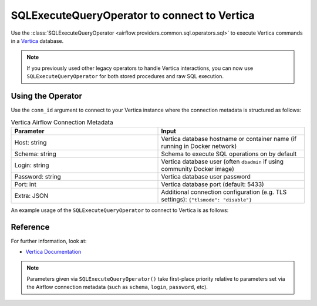.. Licensed to the Apache Software Foundation (ASF) under one
   or more contributor license agreements.  See the NOTICE file
   distributed with this work for additional information
   regarding copyright ownership.  The ASF licenses this file
   to you under the Apache License, Version 2.0 (the
   "License"); you may not use this file except in compliance
   with the License.  You may obtain a copy of the License at

..   http://www.apache.org/licenses/LICENSE-2.0

.. Unless required by applicable law or agreed to in writing,
   software distributed under the License is distributed on an
   "AS IS" BASIS, WITHOUT WARRANTIES OR CONDITIONS OF ANY
   KIND, either express or implied.  See the License for the
   specific language governing permissions and limitations
   under the License.


.. _howto/operator:VerticaOperator:

SQLExecuteQueryOperator to connect to Vertica
=============================================

Use the :class:`SQLExecuteQueryOperator <airflow.providers.common.sql.operators.sql>` to execute
Vertica commands in a `Vertica <https://www.vertica.com/documentation/>`__ database.

.. note::
    If you previously used other legacy operators to handle Vertica interactions, you can now use
    ``SQLExecuteQueryOperator`` for both stored procedures and raw SQL execution.

Using the Operator
^^^^^^^^^^^^^^^^^^

Use the ``conn_id`` argument to connect to your Vertica instance where
the connection metadata is structured as follows:

.. list-table:: Vertica Airflow Connection Metadata
   :widths: 25 25
   :header-rows: 1

   * - Parameter
     - Input
   * - Host: string
     - Vertica database hostname or container name (if running in Docker network)
   * - Schema: string
     - Schema to execute SQL operations on by default
   * - Login: string
     - Vertica database user (often ``dbadmin`` if using community Docker image)
   * - Password: string
     - Vertica database user password
   * - Port: int
     - Vertica database port (default: 5433)
   * - Extra: JSON
     - Additional connection configuration (e.g. TLS settings):
       ``{"tlsmode": "disable"}``

An example usage of the ``SQLExecuteQueryOperator`` to connect to Vertica is as follows:

.. exampleinclude:: /../../providers/vertica/tests/system/vertica/example_vertica.py
    :language: python
    :start-after: [START howto_operator_vertica]
    :end-before: [END howto_operator_vertica]


Reference
^^^^^^^^^

For further information, look at:

* `Vertica Documentation <https://www.vertica.com/documentation/>`__

.. note::

  Parameters given via ``SQLExecuteQueryOperator()`` take first-place priority
  relative to parameters set via the Airflow connection metadata (such as
  ``schema``, ``login``, ``password``, etc).
